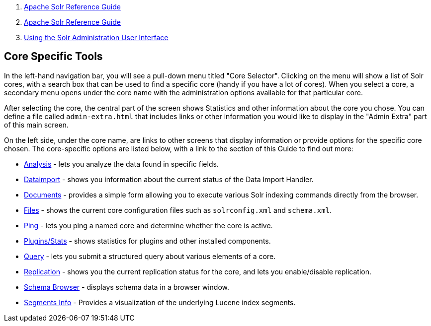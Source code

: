 1.  link:index.html[Apache Solr Reference Guide]
2.  link:Apache-Solr-Reference-Guide.html[Apache Solr Reference Guide]
3.  link:Using-the-Solr-Administration-User-Interface.html[Using the Solr Administration User Interface]

Core Specific Tools
-------------------

In the left-hand navigation bar, you will see a pull-down menu titled "Core Selector". Clicking on the menu will show a list of Solr cores, with a search box that can be used to find a specific core (handy if you have a lot of cores). When you select a core, a secondary menu opens under the core name with the administration options available for that particular core.

After selecting the core, the central part of the screen shows Statistics and other information about the core you chose. You can define a file called `admin-extra.html` that includes links or other information you would like to display in the "Admin Extra" part of this main screen.

On the left side, under the core name, are links to other screens that display information or provide options for the specific core chosen. The core-specific options are listed below, with a link to the section of this Guide to find out more:

* link:Analysis-Screen.html[Analysis] - lets you analyze the data found in specific fields.
* link:Dataimport-Screen.html[Dataimport] - shows you information about the current status of the Data Import Handler.
* link:Documents-Screen.html[Documents] - provides a simple form allowing you to execute various Solr indexing commands directly from the browser.
* link:Files-Screen.html[Files] - shows the current core configuration files such as `solrconfig.xml` and `schema.xml`.
* link:Ping.html[Ping] - lets you ping a named core and determine whether the core is active.
* link:32604180.html[Plugins/Stats] - shows statistics for plugins and other installed components.
* link:Query-Screen.html[Query] - lets you submit a structured query about various elements of a core.
* link:Replication-Screen.html[Replication] - shows you the current replication status for the core, and lets you enable/disable replication.
* link:Schema-Browser-Screen.html[Schema Browser] - displays schema data in a browser window.
* link:Segments-Info.html[Segments Info] - Provides a visualization of the underlying Lucene index segments.

